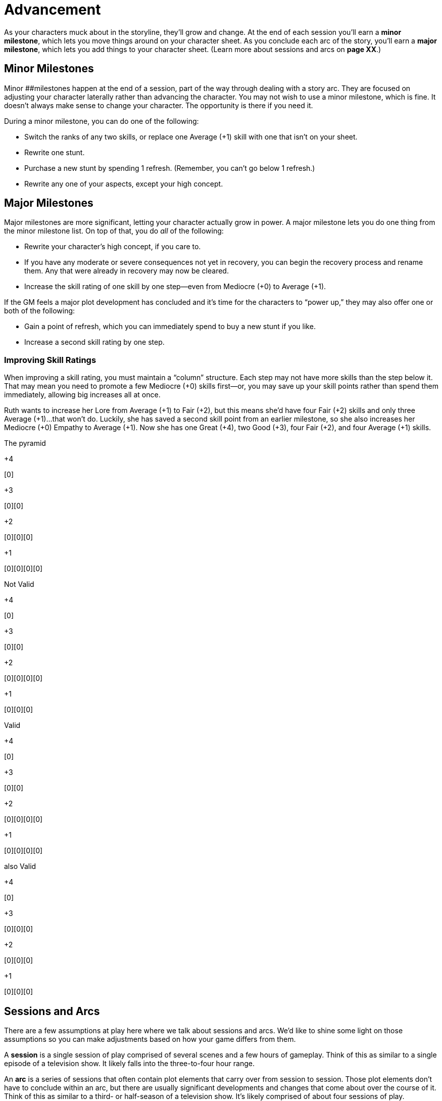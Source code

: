 = Advancement

As your characters muck about in the storyline, they’ll grow and change.
At the end of each session you’ll earn a *minor milestone*, which lets
you move things around on your character sheet. As you conclude each arc
of the story, you’ll earn a *major milestone*, which lets you add things
to your character sheet. (Learn more about sessions and arcs on *page
XX*.)

== Minor Milestones

Minor [#_idTextAnchor025]####milestones happen at the end of a session,
part of the way through dealing with a story arc. They are focused on
adjusting your character laterally rather than advancing the character.
You may not wish to use a minor milestone, which is fine. It doesn’t
always make sense to change your character. The opportunity is there if
you need it.

During a minor milestone, you can do one of the following:

* Switch the ranks of any two skills, or replace one Average (+1) skill
with one that isn’t on your sheet.
* Rewrite one stunt.
* Purchase a new stunt by spending 1 refresh. (Remember, you can’t go
below 1 refresh.)
* Rewrite any one of your aspects, except your high concept.

== Major Milestones

Major milestones are more significant, letting your character actually
grow in power. A major milestone lets you do one thing from the minor
milestone list. On top of that, you do _all_ of the following:

* Rewrite your character’s high concept, if you care to.
* If you have any moderate or severe consequences not yet in recovery,
you can begin the recovery process and rename them. Any that were
already in recovery may now be cleared.
* Increase the skill rating of one skill by one step—even from Mediocre
(+0) to Average (+1).

If the GM feels a major plot development has concluded and it’s time for
the characters to “power up,” they may also offer one or both of the
following:

* Gain a point of refresh, which you can immediately spend to buy a new
stunt if you like.
* Increase a second skill rating by one step.

=== Improving Skill Ratings

When improving a skill rating, you must maintain a “column” structure.
Each step may not have more skills than the step below it. That may mean
you need to promote a few Mediocre (+0) skills first—or, you may save up
your skill points rather than spend them immediately, allowing big
increases all at once.

Ruth wants to increase her Lore from Average (+1) to Fair (+2), but this
means she’d have four Fair (+2) skills and only three Average (+1)…that
won’t do. Luckily, she has saved a second skill point from an earlier
milestone, so she also increases her Mediocre (+0) Empathy to Average
(+1). Now she has one Great (+4), two Good (+3), four Fair (+2), and
four Average (+1) skills.

The pyramid

+4

{empty}[0]

+3

{empty}[0][0]

+2

{empty}[0][0][0]

+1

{empty}[0][0][0][0]

Not Valid

+4

{empty}[0]

+3

{empty}[0][0]

+2

{empty}[0][0][0][0]

+1

{empty}[0][0][0]

Valid

+4

{empty}[0]

+3

{empty}[0][0]

+2

{empty}[0][0][0][0]

+1

{empty}[0][0][0][0]

also Valid

+4

{empty}[0]

+3

{empty}[0][0][0]

+2

{empty}[0][0][0]

+1

{empty}[0][0][0]

== Sessions and Arcs

There are a few assumptions at play here where we talk about sessions
and arcs. We’d like to shine some light on those assumptions so you can
make adjustments based on how your game differs from them.

A *session* is a single session of play comprised of several scenes and
a few hours of gameplay. Think of this as similar to a single episode of
a television show. It likely falls into the three-to-four hour range.

An *arc* is a series of sessions that often contain plot elements that
carry over from session to session. Those plot elements don’t have to
conclude within an arc, but there are usually significant developments
and changes that come about over the course of it. Think of this as
similar to a third- or half-season of a television show. It’s likely
comprised of about four sessions of play.

If your gameplay falls outside of those “likely” ranges, you may want to
change how some parts of the milestones work. If your arcs run more than
four to six sessions of play, you may want to allow Severe consequences
to clear after four sessions pass rather than waiting until the end of
the arc. If you want advancement to happen more slowly, you might allow
improvements like skill points and refresh gains less often. If your
group tends to schedule fairly short sessions, you might not hit a minor
milestone at the end of every session. Season to taste; the game is
yours to shape!
